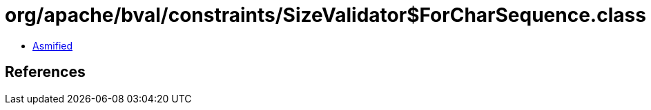= org/apache/bval/constraints/SizeValidator$ForCharSequence.class

 - link:SizeValidator$ForCharSequence-asmified.java[Asmified]

== References

